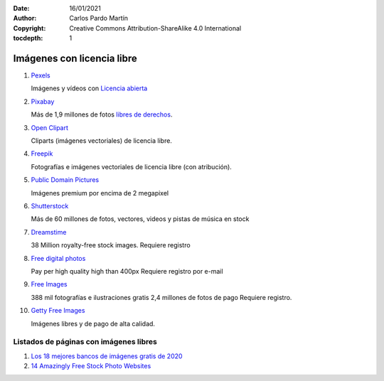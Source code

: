 ﻿:Date: 16/01/2021
:Author: Carlos Pardo Martín
:Copyright: Creative Commons Attribution-ShareAlike 4.0 International
:tocdepth: 1

.. _external-images:

Imágenes con licencia libre
===========================

#. `Pexels
   <https://www.pexels.com/es-es/>`_
   
   Imágenes y vídeos con `Licencia abierta <https://www.pexels.com/es-es/license/>`_

#. `Pixabay
   <https://pixabay.com/es/>`_

   Más de 1,9 millones de fotos `libres de derechos <https://pixabay.com/es/service/faq/>`_.
   
#. `Open Clipart
   <https://openclipart.org/>`_
   
   Cliparts (imágenes vectoriales) de licencia libre.

#. `Freepik
   <https://www.freepik.es/>`_

   Fotografías e imágenes vectoriales de licencia libre (con atribución).

#. `Public Domain Pictures
   <http://www.publicdomainpictures.net/>`_

   Imágenes premium por encima de 2 megapixel

#. `Shutterstock
   <http://www.shutterstock.com/es/>`_

   Más de 60 millones de fotos, vectores, videos y pistas de música en stock

#. `Dreamstime
   <http://www.dreamstime.com/free-photos>`_

   38 Million royalty-free stock images.
   Requiere registro

#. `Free digital photos
   <http://www.freedigitalphotos.net/>`_

   Pay per high quality high than 400px
   Requiere registro por e-mail

#. `Free Images
   <http://es.freeimages.com/>`_

   388 mil fotografías e ilustraciones gratis
   2,4 millones de fotos de pago
   Requiere registro.

#. `Getty Free Images
   <http://www.gettyimages.es/creative-images/royaltyfree>`_

   Imágenes libres y de pago de alta calidad.
   

Listados de páginas con imágenes libres
---------------------------------------

#. `Los 18 mejores bancos de imágenes gratis de 2020
   <https://epymeonline.com/mejores-bancos-de-imagenes-gratis/>`_

#. `14 Amazingly Free Stock Photo Websites
   <http://www.entrepreneur.com/article/238646>`_
